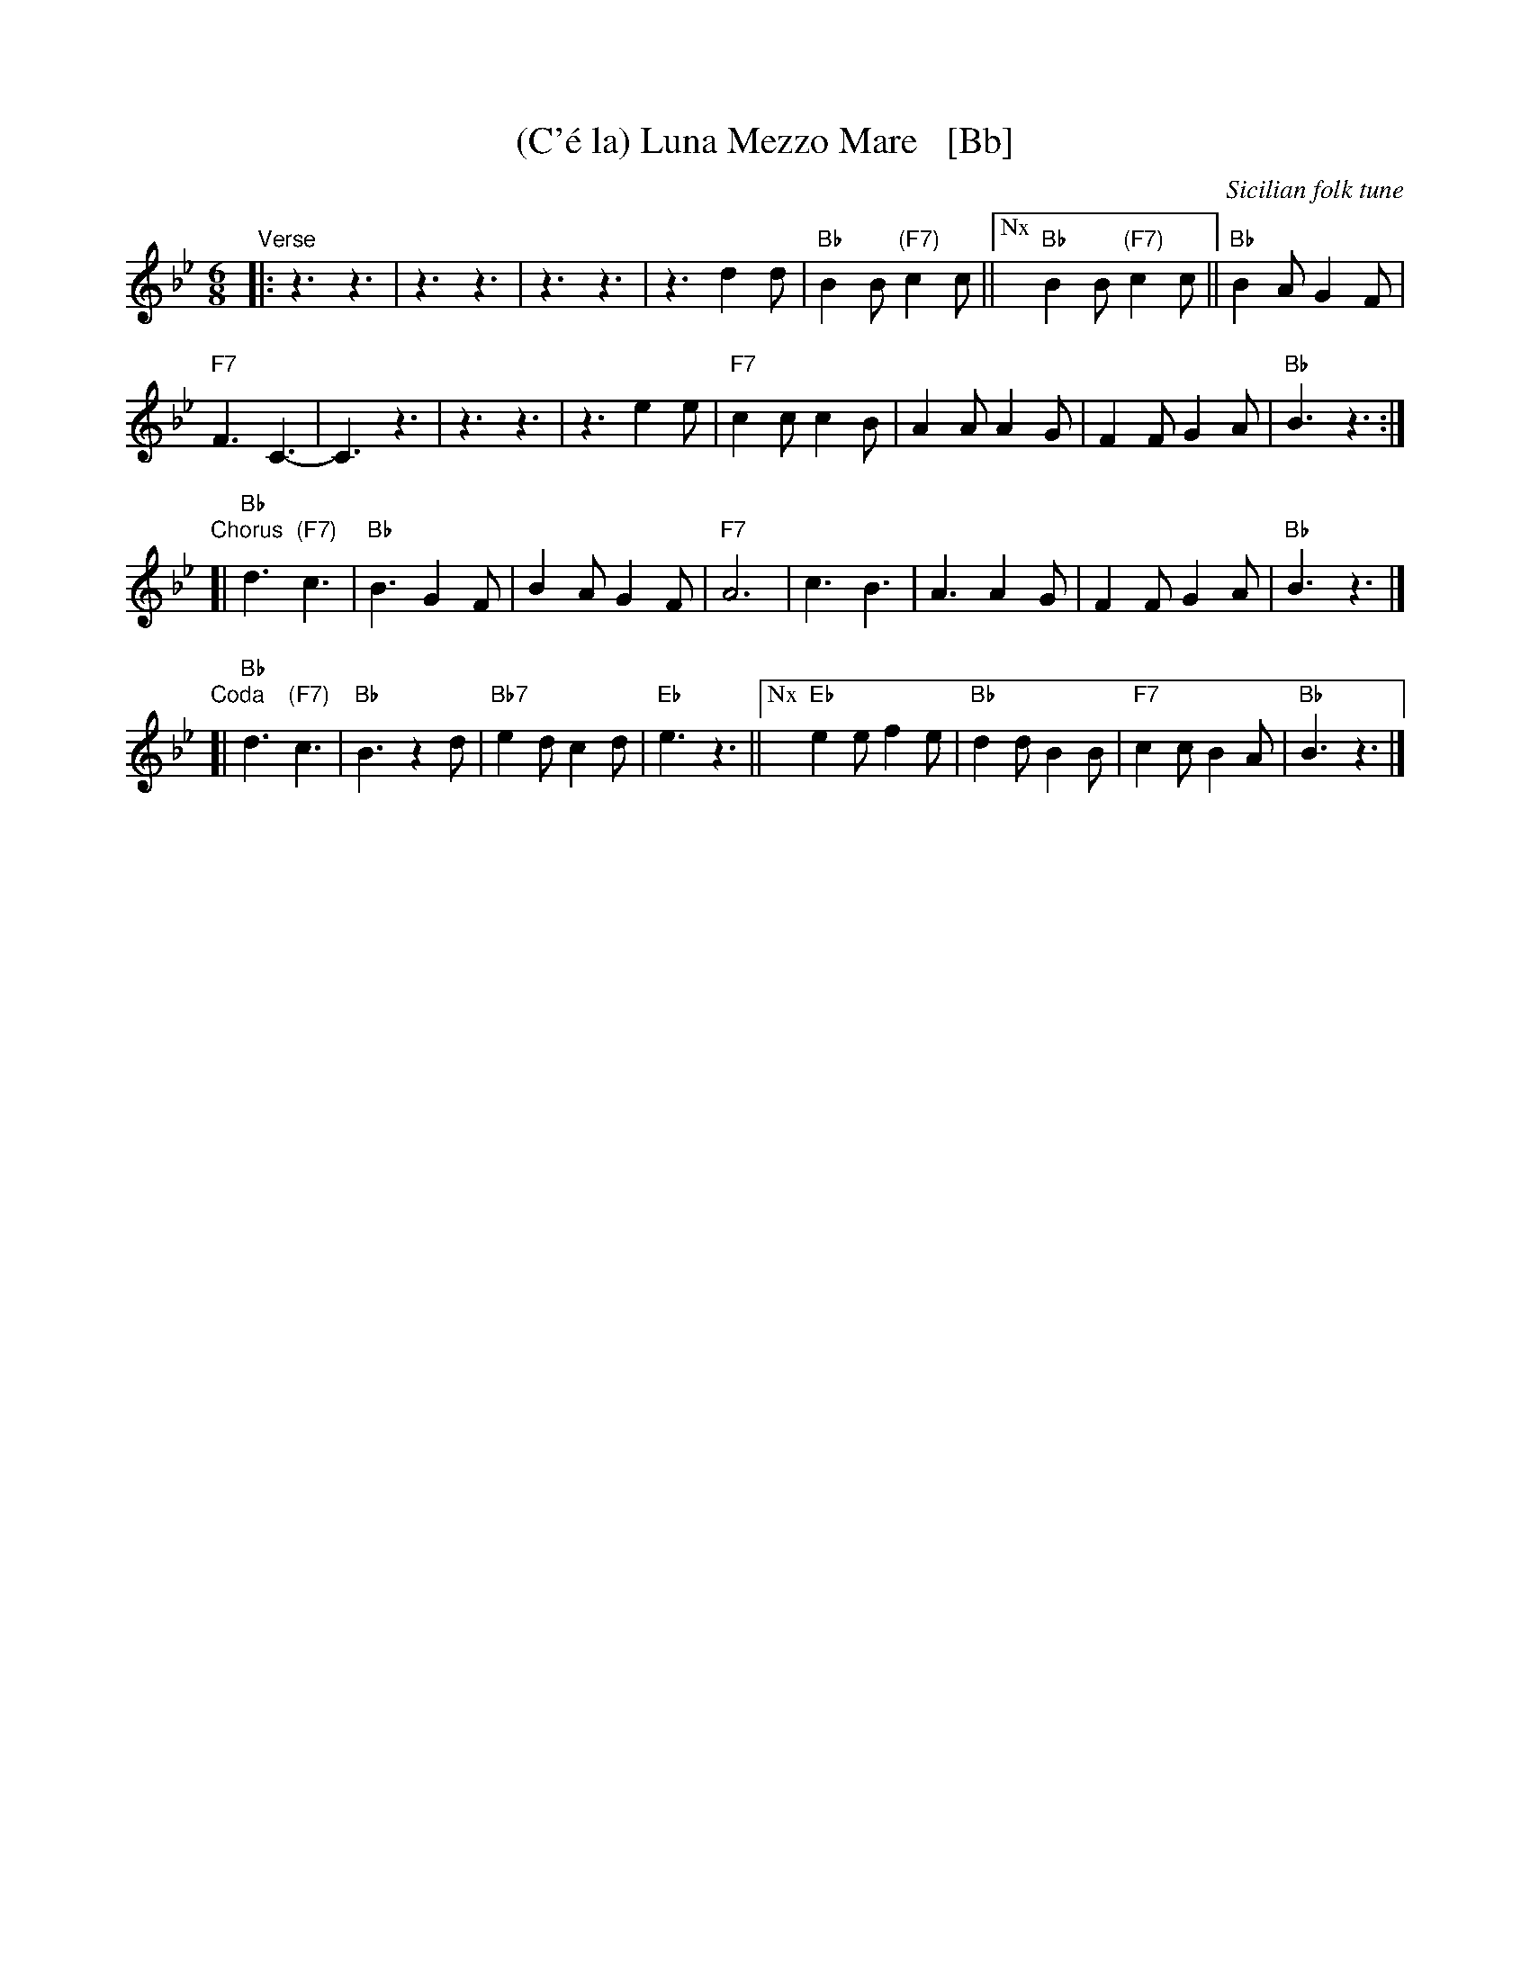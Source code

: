 X: 1
T: (C'\'e la) Luna Mezzo Mare   [Bb]
O: Sicilian folk tune
R: jig, tarantella
S: https://www.youtube.com/watch?v=n9FMvfvkBro [Lou Monte]
S: https://www.youtube.com/watch?v=Pflp9MdhXSM [Patrizio Buanne]
S: https://www.youtube.com/watch?v=yb2KwewOBEA [Dean Martin]
S: https://www.youtube.com/watch?v=onr3Kn7UUgE [Toni di Marti]
Z: 2010 John Chambers <jc:trillian.mit.edu>
M: 6/8
L: 1/8
K: Bb
"Verse"|:\
z3 z3 | z3 z3 | z3 z3 | z3 d2d |\
"Bb"B2B "(F7)"c2c ||["Nx" "Bb"B2B "(F7)"c2c || "Bb"B2A G2F |
"F7"F3 C3- | C3 z3 | z3 z3 | z3 e2e |\
"F7"c2c c2B | A2A A2G | F2F G2A | "Bb"B3 z3 :|
"Chorus" [|\
"Bb"d3 "(F7)"c3 | "Bb"B3 G2F | B2A G2F | "F7"A6 |\
c3 B3 | A3 A2G | F2F G2A | "Bb"B3 z3 |]
"Coda"[|\
"Bb"d3 "(F7)"c3 | "Bb"B3 z2d | "Bb7"e2d c2d | "Eb"e3 z3 ||\
["Nx" "Eb"e2e f2e | "Bb"d2d B2B | "F7"c2c B2A | "Bb"B3 z3 |]
